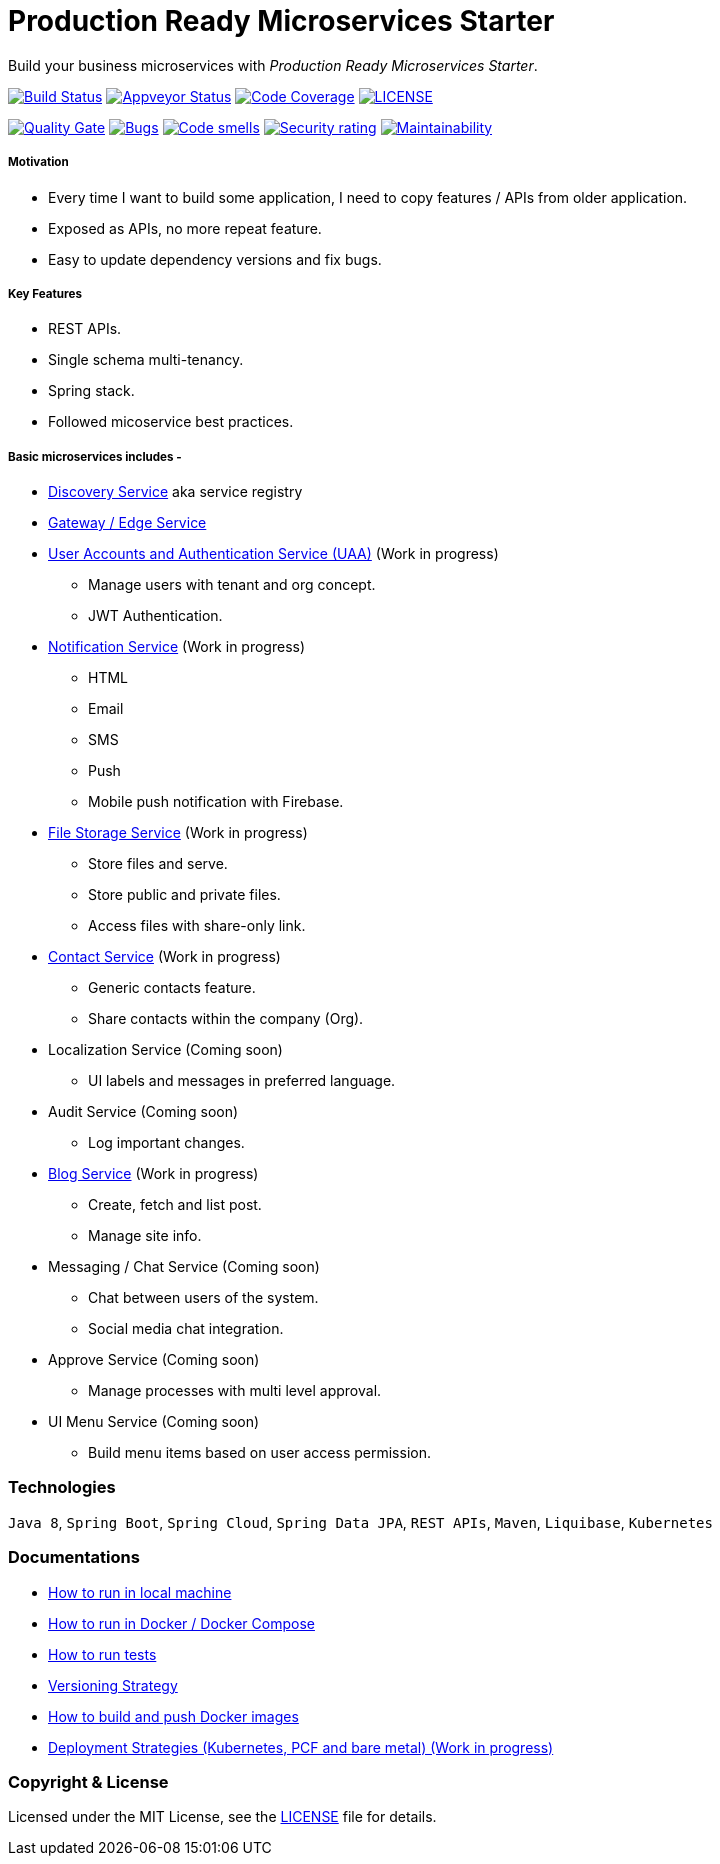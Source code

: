 # Production Ready Microservices Starter

Build your business microservices with _Production Ready Microservices Starter_.


image:https://travis-ci.org/mmahmoodictbd/production-ready-microservices-starter.svg?branch=master["Build Status",
link="https://travis-ci.org/mmahmoodictbd/production-ready-microservices-starter"]
image:https://ci.appveyor.com/api/projects/status/l86attc8u56jgv0r?svg=true["Appveyor Status", link="https://ci.appveyor.com/project/mmahmoodictbd/production-ready-microservices-starter"]
image:https://codecov.io/gh/mmahmoodictbd/production-ready-microservices-starter/branch/master/graph/badge.svg["Code Coverage", link="https://codecov.io/gh/mmahmoodictbd/production-ready-microservices-starter"]
image:https://img.shields.io/github/license/mmahmoodictbd/production-ready-microservices-starter.svg["LICENSE", link="https://github.com/mmahmoodictbd/production-ready-microservices-starter/blob/master/LICENSE"]

image:https://sonarcloud.io/api/project_badges/measure?project=mmahmoodictbd_production-ready-microservices-starter&metric=alert_status["Quality
Gate", link="https://sonarcloud.io/dashboard?id=mmahmoodictbd_production-ready-microservices-starter"]
image:https://sonarcloud.io/api/project_badges/measure?project=mmahmoodictbd_production-ready-microservices-starter&metric=bugs["Bugs",
link="https://sonarcloud.io/dashboard?id=mmahmoodictbd_production-ready-microservices-starter"]
image:https://sonarcloud.io/api/project_badges/measure?project=mmahmoodictbd_production-ready-microservices-starter&metric=code_smells["Code
smells", link="https://sonarcloud.io/dashboard?id=mmahmoodictbd_production-ready-microservices-starter"]
image:https://sonarcloud.io/api/project_badges/measure?project=mmahmoodictbd_production-ready-microservices-starter&metric=security_rating["Security rating", link="https://sonarcloud.io/dashboard?id=mmahmoodictbd_production-ready-microservices-starter"]
image:https://sonarcloud.io/api/project_badges/measure?project=mmahmoodictbd_production-ready-microservices-starter&metric=sqale_rating["Maintainability", link="https://sonarcloud.io/dashboard?id=mmahmoodictbd_production-ready-microservices-starter"]


##### Motivation

* Every time I want to build some application, I need to copy features / APIs from older application.
* Exposed as APIs, no more repeat feature.
* Easy to update dependency versions and fix bugs.


##### Key Features

* REST APIs.
* Single schema multi-tenancy.
* Spring stack.
* Followed micoservice best practices.


##### Basic microservices includes -
* https://github.com/mmahmoodictbd/production-ready-microservices-starter/blob/master/service-registry/README.asciidoc[Discovery Service] aka service registry

* https://github.com/mmahmoodictbd/production-ready-microservices-starter/blob/master/gateway/README.asciidoc[Gateway / Edge Service]

* https://github.com/mmahmoodictbd/production-ready-microservices-starter/blob/master/uaa/README.asciidoc[User Accounts and
Authentication Service (UAA)] (Work in progress)
  - Manage users with tenant and org concept.
  - JWT Authentication.

* https://github.com/mmahmoodictbd/production-ready-microservices-starter/blob/master/notification-service/README.asciidoc[Notification Service] (Work in progress)
  - HTML
  - Email
  - SMS
  - Push
  - Mobile push notification with Firebase.

* https://github.com/mmahmoodictbd/production-ready-microservices-starter/blob/master/file-storage-service/README.asciidoc[File Storage Service] (Work in progress)
  - Store files and serve.
  - Store public and private files.
  - Access files with share-only link.

* https://github.com/mmahmoodictbd/production-ready-microservices-starter/blob/master/contact-service/README.asciidoc[Contact Service] (Work in progress)
  - Generic contacts feature.
  - Share contacts within the company (Org).

* Localization Service (Coming soon)
  - UI labels and messages in preferred language.

* Audit Service (Coming soon)
  - Log important changes.

* https://github.com/mmahmoodictbd/production-ready-microservices-starter/blob/master/blog-service/README.asciidoc[Blog Service] (Work in progress)
  - Create, fetch and list post.
  - Manage site info.

* Messaging / Chat Service (Coming soon)
  - Chat between users of the system.
  - Social media chat integration.

* Approve Service (Coming soon)
  - Manage processes with multi level approval.

* UI Menu Service (Coming soon)
  - Build menu items based on user access permission.


### Technologies

`Java 8`, `Spring Boot`, `Spring Cloud`, `Spring Data JPA`, `REST APIs`, `Maven`, `Liquibase`, `Kubernetes`


### Documentations

* https://github.com/mmahmoodictbd/production-ready-microservices-starter/blob/master/documentation/how-to-run-local-machine.asciidoc[How to run in local machine]

* https://github.com/mmahmoodictbd/production-ready-microservices-starter/blob/master/documentation/how-to-run-docker.asciidoc[How to run in Docker / Docker Compose]

* https://github.com/mmahmoodictbd/production-ready-microservices-starter/blob/master/documentation/how-to-run-tests.asciidoc[How to run tests]

* https://github.com/mmahmoodictbd/production-ready-microservices-starter/blob/master/documentation/versioning-strategy.asciidoc[Versioning Strategy]

* https://github.com/mmahmoodictbd/production-ready-microservices-starter/blob/master/documentation/push-docker-image-dockerhub.asciidoc[How to build and push Docker images]

* https://github.com/mmahmoodictbd/production-ready-microservices-starter/blob/master/deployment/deployment-strategies.asciidoc[Deployment Strategies (Kubernetes, PCF and bare metal) (Work in progress)]


### Copyright & License

Licensed under the MIT License, see the link:LICENSE[LICENSE] file for details.